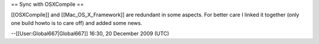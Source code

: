 == Sync with OSXCompile ==

[[OSXCompile]] and [[Mac_OS_X_Framework]] are redundant in some aspects.
For better care I linked it together (only one build howto is to care
off) and added some news.

--[[User:Global667|Global667]] 16:30, 20 December 2009 (UTC)
